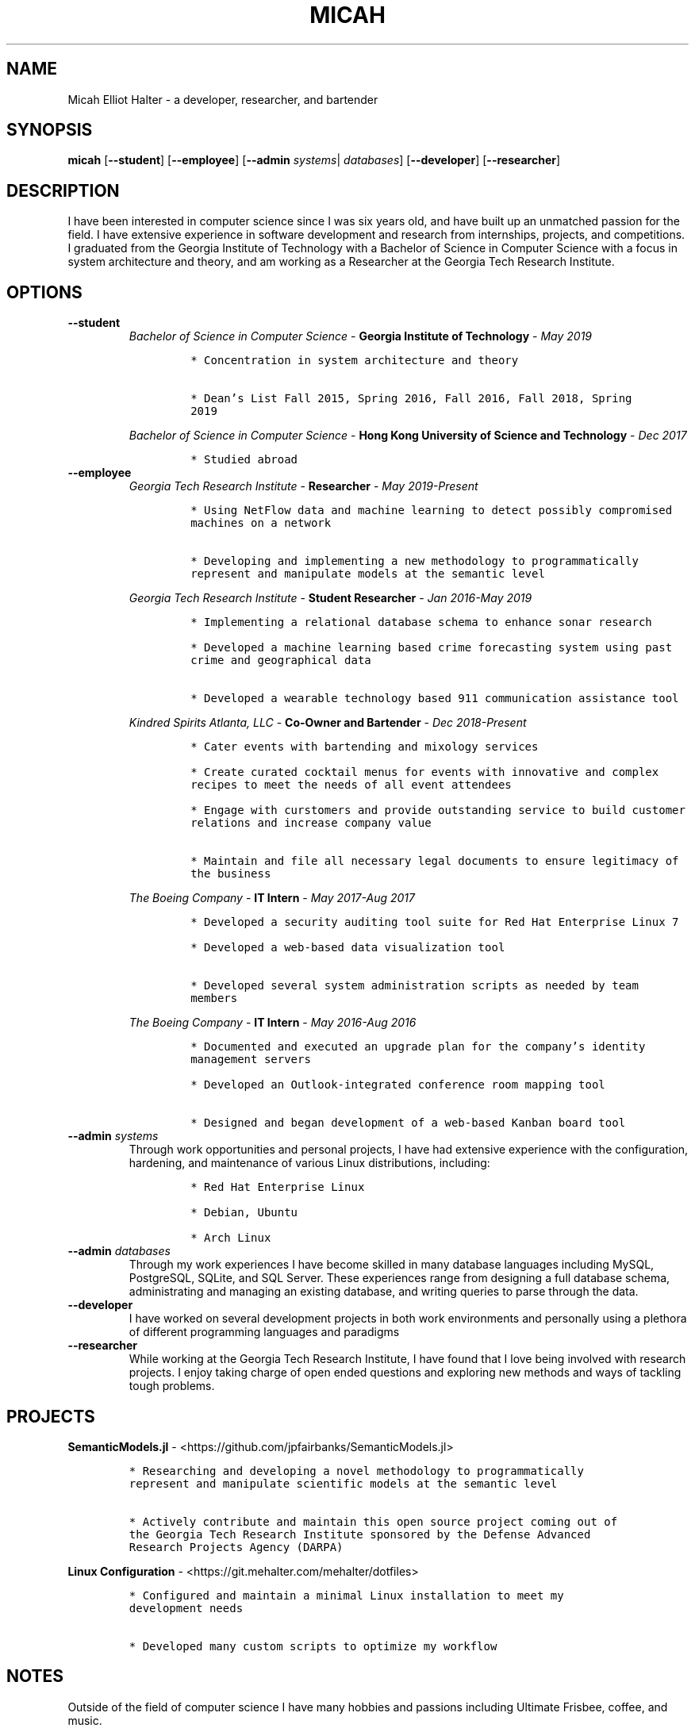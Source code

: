.TH "MICAH" "1" "" "" "Micah Elliot Halter Manual"
.hy
.SH NAME
.PP
Micah Elliot Halter - a developer, researcher, and bartender
.SH SYNOPSIS
.PP
\f[B]micah\f[R] [\f[B]--student\f[R]] [\f[B]--employee\f[R]] [\f[B]--admin\f[R] \f[I]systems\f[R]| \f[I]databases\f[R]] [\f[B]--developer\f[R]] [\f[B]--researcher\f[R]]
.SH DESCRIPTION
.PP
I have been interested in computer science since I was six years old,
and have built up an unmatched passion for the field. I have extensive
experience in software development and research from internships,
projects, and competitions. I graduated from the Georgia Institute of
Technology with a Bachelor of Science in Computer Science with a focus
in system architecture and theory, and am working as a Researcher at the
Georgia Tech Research Institute.
.SH OPTIONS
.TP
.B \f[B]--student\f[R]
.RS
\f[I]Bachelor of Science in Computer Science\f[R] - \f[B]Georgia Institute of Technology\f[R] - \f[I]May 2019\f[R]
.IP
.nf
\f[C]
* Concentration in system architecture and theory

* Dean\[cq]s List Fall 2015, Spring 2016, Fall 2016, Fall 2018, Spring
2019
\f[R]
.fi
.PP
\f[I]Bachelor of Science in Computer Science\f[R] - \f[B]Hong Kong University of Science and Technology\f[R] - \f[I]Dec 2017\f[R]
.IP
.nf
\f[C]
* Studied abroad
\f[R]
.fi
.RE
.TP
.B \f[B]--employee\f[R]
.RS
\f[I]Georgia Tech Research Institute\f[R] - \f[B]Researcher\f[R] - \f[I]May 2019-Present\f[R]
.IP
.nf
\f[C]
* Using NetFlow data and machine learning to detect possibly compromised
machines on a network

* Developing and implementing a new methodology to programmatically
represent and manipulate models at the semantic level

\f[R]
.fi
.PP
\f[I]Georgia Tech Research Institute\f[R] - \f[B]Student Researcher\f[R] - \f[I]Jan 2016-May 2019\f[R]
.IP
.nf
\f[C]
* Implementing a relational database schema to enhance sonar research

* Developed a machine learning based crime forecasting system using past
crime and geographical data

* Developed a wearable technology based 911 communication assistance tool

\f[R]
.fi
.PP
\f[I]Kindred Spirits Atlanta, LLC\f[R] - \f[B]Co-Owner and Bartender\f[R] - \f[I]Dec 2018-Present\f[R]
.IP
.nf
\f[C]
* Cater events with bartending and mixology services

* Create curated cocktail menus for events with innovative and complex
recipes to meet the needs of all event attendees

* Engage with curstomers and provide outstanding service to build customer
relations and increase company value

* Maintain and file all necessary legal documents to ensure legitimacy of
the business

\f[R]
.fi
.PP
\f[I]The Boeing Company\f[R] - \f[B]IT Intern\f[R] - \f[I]May 2017-Aug 2017\f[R]
.IP
.nf
\f[C]
* Developed a security auditing tool suite for Red Hat Enterprise Linux 7

* Developed a web-based data visualization tool

* Developed several system administration scripts as needed by team
members

\f[R]
.fi
.PP
\f[I]The Boeing Company\f[R] - \f[B]IT Intern\f[R] - \f[I]May 2016-Aug 2016\f[R]
.IP
.nf
\f[C]
* Documented and executed an upgrade plan for the company\[cq]s identity
management servers

* Developed an Outlook-integrated conference room mapping tool

* Designed and began development of a web-based Kanban board tool

\f[R]
.fi
.RE
.TP
.B \f[B]--admin\f[R] \f[I]systems\f[R]
Through work opportunities and personal projects, I have had extensive
experience with the configuration, hardening, and maintenance of various
Linux distributions, including:
.RS
.IP
.nf
\f[C]
* Red Hat Enterprise Linux

* Debian, Ubuntu

* Arch Linux
\f[R]
.fi
.RE
.TP
.B \f[B]--admin\f[R] \f[I]databases\f[R]
Through my work experiences I have become skilled in many database
languages including MySQL, PostgreSQL, SQLite, and SQL Server. These
experiences range from designing a full database schema, administrating
and managing an existing database, and writing queries to parse through
the data.
.TP
.B \f[B]--developer\f[R]
I have worked on several development projects in both work environments
and personally using a plethora of different programming languages and
paradigms
.TP
.B \f[B]--researcher\f[R]
While working at the Georgia Tech Research Institute, I have found that
I love being involved with research projects. I enjoy taking charge of
open ended questions and exploring new methods and ways of tackling
tough problems.
.SH PROJECTS
.PP
\f[B]SemanticModels.jl\f[R] -
<https://github.com/jpfairbanks/SemanticModels.jl>
.IP
.nf
\f[C]
* Researching and developing a novel methodology to programmatically
represent and manipulate scientific models at the semantic level

* Actively contribute and maintain this open source project coming out of
the Georgia Tech Research Institute sponsored by the Defense Advanced
Research Projects Agency (DARPA)
\f[R]
.fi
.PP
\f[B]Linux Configuration\f[R] -
<https://git.mehalter.com/mehalter/dotfiles>
.IP
.nf
\f[C]
* Configured and maintain a minimal Linux installation to meet my
development needs

* Developed many custom scripts to optimize my workflow
\f[R]
.fi
.SH NOTES
.PP
Outside of the field of computer science I have many hobbies and
passions including Ultimate Frisbee, coffee, and music.
.PP
At Georgia Tech and the greater Atlanta area, I am a very active member
of the Ultimate Frisbee community. This includes playing on multiple
competitive teams throughout the years and competing in tournaments
nationally and globally.
.PP
I have been an avid coffee enthusiast for several years, frequenting
many coffee shops, getting to know local coffee roasters and baristas,
and hand brewing my own craft coffee.
.PP
Growing up I was very involved with band and played many instruments
including piano and flute. Nowadays I don\[cq]t play very often, but
love to attend concerts and live music events.
.SH SEE ALSO
.PP
Phone: +1 704 490 9840
.PP
Email: <micah\[at]mehalter.com>
.PP
GPG: 532C 083C 2D6A 4752 46F1 8639 E10C 6AE7 BF5B 1D1F (https://keyserver.ubuntu.com/pks/lookup?op=get&search=0xE10C6AE7BF5B1D1F)
.PP
Website: <https://mehalter.com>
.PP
Git: <https://git.mehalter.com/mehalter>
.SH AUTHORS
Micah Elliot Halter.
